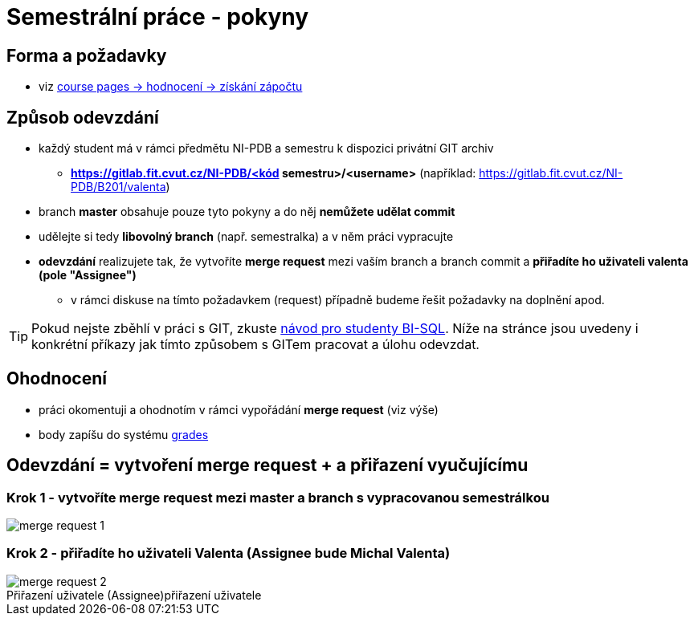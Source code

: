 # Semestrální práce - pokyny

## Forma a požadavky

* viz link:https://courses.fit.cvut.cz/NI-PDB/classification/zapocet-2020/index.html[course pages -> hodnocení -> získání zápočtu]

## Způsob odevzdání

* každý student má v rámci předmětu NI-PDB a semestru k dispozici privátní GIT archiv
** **https://gitlab.fit.cvut.cz/NI-PDB/<kód semestru>/<username>** (například: https://gitlab.fit.cvut.cz/NI-PDB/B201/valenta)
* branch **master** obsahuje pouze tyto pokyny a do něj **nemůžete udělat commit**
* udělejte si tedy **libovolný branch** (např. semestralka) a v něm práci vypracujte
* **odevzdání** realizujete tak, že vytvoříte **merge request** mezi vaším branch a branch commit a **přiřadíte ho uživateli valenta (pole "Assignee")**
** v rámci diskuse na tímto požadavkem (request) případně budeme řešit požadavky na doplnění apod.

TIP: Pokud nejste zběhlí v práci s GIT, zkuste link:https://gitlab.fit.cvut.cz/BI-SQL/homeworks[návod pro studenty BI-SQL]. Níže na stránce jsou uvedeny i konkrétní příkazy jak tímto způsobem s GITem pracovat a úlohu odevzdat.

## Ohodnocení

* práci okomentuji a ohodnotím v rámci vypořádání **merge request** (viz výše)
* body zapíšu do systému link:https://grades.fit.cvut.cz/courses/NI-PDB/[grades]

## Odevzdání = vytvoření merge request + a přiřazení vyučujícímu

### Krok 1 - vytvoříte merge request mezi master a branch s vypracovanou semestrálkou

[#merge-request-1]
[caption="Vytvoření merge request"]
image::merge-request-1.png[]

### Krok 2 - přiřadíte ho uživateli Valenta (Assignee bude Michal Valenta)

.přiřazení uživatele
[#merge-request-2]
[caption="Přiřazení uživatele (Assignee)"]
image::merge-request-2.png[]

